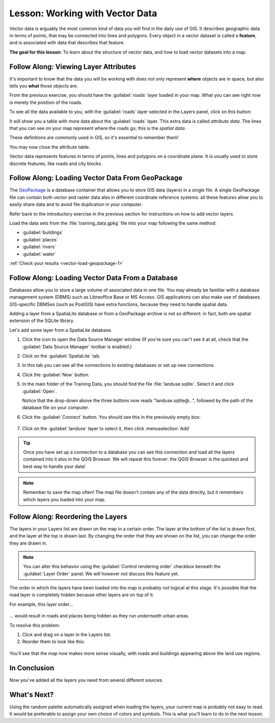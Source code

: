 .. only:: html

   |updatedisclaimer|

.. _tm_working_vector_data:

|LS| Working with Vector Data
===============================================================================

Vector data is arguably the most common kind of data you will find in the daily
use of GIS. It describes geographic data in terms of points, that may be
connected into lines and polygons. Every object in a vector dataset is called a
**feature**, and is associated with data that describes that feature.

**The goal for this lesson:** To learn about the structure of vector data, and
how to load vector datasets into a map.

|basic| |FA| Viewing Layer Attributes
-------------------------------------------------------------------------------

It's important to know that the data you will be working with does not only
represent **where** objects are in space, but also tells you **what** those
objects are.

From the previous exercise, you should have the :guilabel:`roads` layer
loaded in your map. What you can see right now is merely the position of the
roads.

To see all the data available to you, with the :guilabel:`roads` layer
selected in the Layers panel, click on this button: |openTable|

It will show you a table with more data about the :guilabel:`roads` layer.
This extra data is called *attribute data*. The lines that you can see on your
map represent where the roads go; this is the *spatial data*.

These definitions are commonly used in GIS, so it's essential to remember them!

You may now close the attribute table.

Vector data represents features in terms of points, lines and polygons on a
coordinate plane. It is usually used to store discrete features, like roads and
city blocks.


.. _backlink-vector-load-geopackage-1:

|basic| |FA| Loading Vector Data From GeoPackage
-------------------------------------------------------------------------------

The `GeoPackage <https://www.geopackage.org/>`_ is a database container that allows
you to store GIS data (layers) in a single file. A single GeoPackage file can
contain both vector and raster data also in different coordinate reference systems:
all these features allow you to easily share data and to avoid file duplication
in your computer.

Refer back to the introductory exercise in the previous section for
instructions on how to add vector layers.

Load the data sets from the :file:`training_data.gpkg` file into your map following
the same method:

* :guilabel:`buildings`
* :guilabel:`places`
* :guilabel:`rivers`
* :guilabel:`water`

:ref:`Check your results <vector-load-geopackage-1>`


.. _backlink-vector-load-from-database-1:

|basic| |FA| Loading Vector Data From a Database
-------------------------------------------------------------------------------

Databases allow you to store a large volume of associated data in one file. You
may already be familiar with a database management system (DBMS) such as
Libreoffice Base or MS Access. GIS applications can also make use of databases.
GIS-specific DBMSes (such as PostGIS) have extra functions, because they need to
handle spatial data.

Adding a layer from a SpatiaLite database or from a GeoPackage archive is not
so different: in fact, both are spatial extension of the SQLite library.

Let's add some layer from a SpatiaLite database.

#. Click the icon |dataSourceManager| to open the Data Source Manager window
   (If you're sure you can't see it at all, check that the :guilabel:`Data
   Source Manager` toolbar is enabled.)
#. Click on the |addSpatiaLiteLayer| :guilabel:`SpatiaLite` tab.
#. In this tab you can see all the connections to existing databases or set up
   new connections.
#. Click the :guilabel:`New` button.
#. In the main folder of the Training Data, you should find the file
   :file:`landuse.sqlite`. Select it and click :guilabel:`Open`.

   Notice that the drop-down above the three buttons now reads "landuse.sqlite@...",
   followed by the path of the database file on your computer.

#. Click the :guilabel:`Connect` button. You should see this in the previously
   empty box:

   .. figure:: img/spatiallite_dialog_connected.png
      :align: center

#. Click on the :guilabel:`landuse` layer to select it, then click
   :menuselection:`Add`

.. tip:: Once you have set up a connection to a database you can see this connection
  and load all the layers contained into it also in the QGIS Browser. We will
  repeat this forever: the QGIS Browser is the quickest and best way to handle
  your data!

.. note::  Remember to save the map often! The map file doesn't contain any of
   the data directly, but it remembers which layers you loaded into your map.


|FA| Reordering the Layers
-------------------------------------------------------------------------------

The layers in your Layers list are drawn on the map in a certain order. The
layer at the bottom of the list is drawn first, and the layer at the top is
drawn last. By changing the order that they are shown on the list, you can
change the order they are drawn in.

.. note:: You can alter this behavior using the :guilabel:`Control rendering
   order` checkbox beneath the :guilabel:`Layer Order` panel. We will
   however not discuss this feature yet.

The order in which the layers have been loaded into the map is probably not
logical at this stage. It's possible that the road layer is completely hidden
because other layers are on top of it.

For example, this layer order...

.. figure:: img/incorrect_layer_order.png
   :align: center

... would result in roads and places being hidden as they run *underneath*
urban areas.

To resolve this problem:

#. Click and drag on a layer in the Layers list.
#. Reorder them to look like this:

.. figure:: img/correct_layer_order.png
   :align: center

You'll see that the map now makes more sense visually, with roads and buildings
appearing above the land use regions.

|IC|
-------------------------------------------------------------------------------

Now you've added all the layers you need from several different sources.

|WN|
-------------------------------------------------------------------------------

Using the random palette automatically assigned when loading the layers, your
current map is probably not easy to read. It would be preferable to assign your
own choice of colors and symbols. This is what you'll learn to do in the next
lesson.


.. Substitutions definitions - AVOID EDITING PAST THIS LINE
   This will be automatically updated by the find_set_subst.py script.
   If you need to create a new substitution manually,
   please add it also to the substitutions.txt file in the
   source folder.

.. |FA| replace:: Follow Along:
.. |IC| replace:: In Conclusion
.. |LS| replace:: Lesson:
.. |WN| replace:: What's Next?
.. |addSpatiaLiteLayer| image:: /static/common/mActionAddSpatiaLiteLayer.png
   :width: 1.5em
.. |basic| image:: /static/global/basic.png
.. |dataSourceManager| image:: /static/common/mActionDataSourceManager.png
   :width: 1.5em
.. |openTable| image:: /static/common/mActionOpenTable.png
   :width: 1.5em
.. |updatedisclaimer| replace:: :disclaimer:`Docs in progress for 'QGIS testing'. Visit https://docs.qgis.org/2.18 for QGIS 2.18 docs and translations.`
